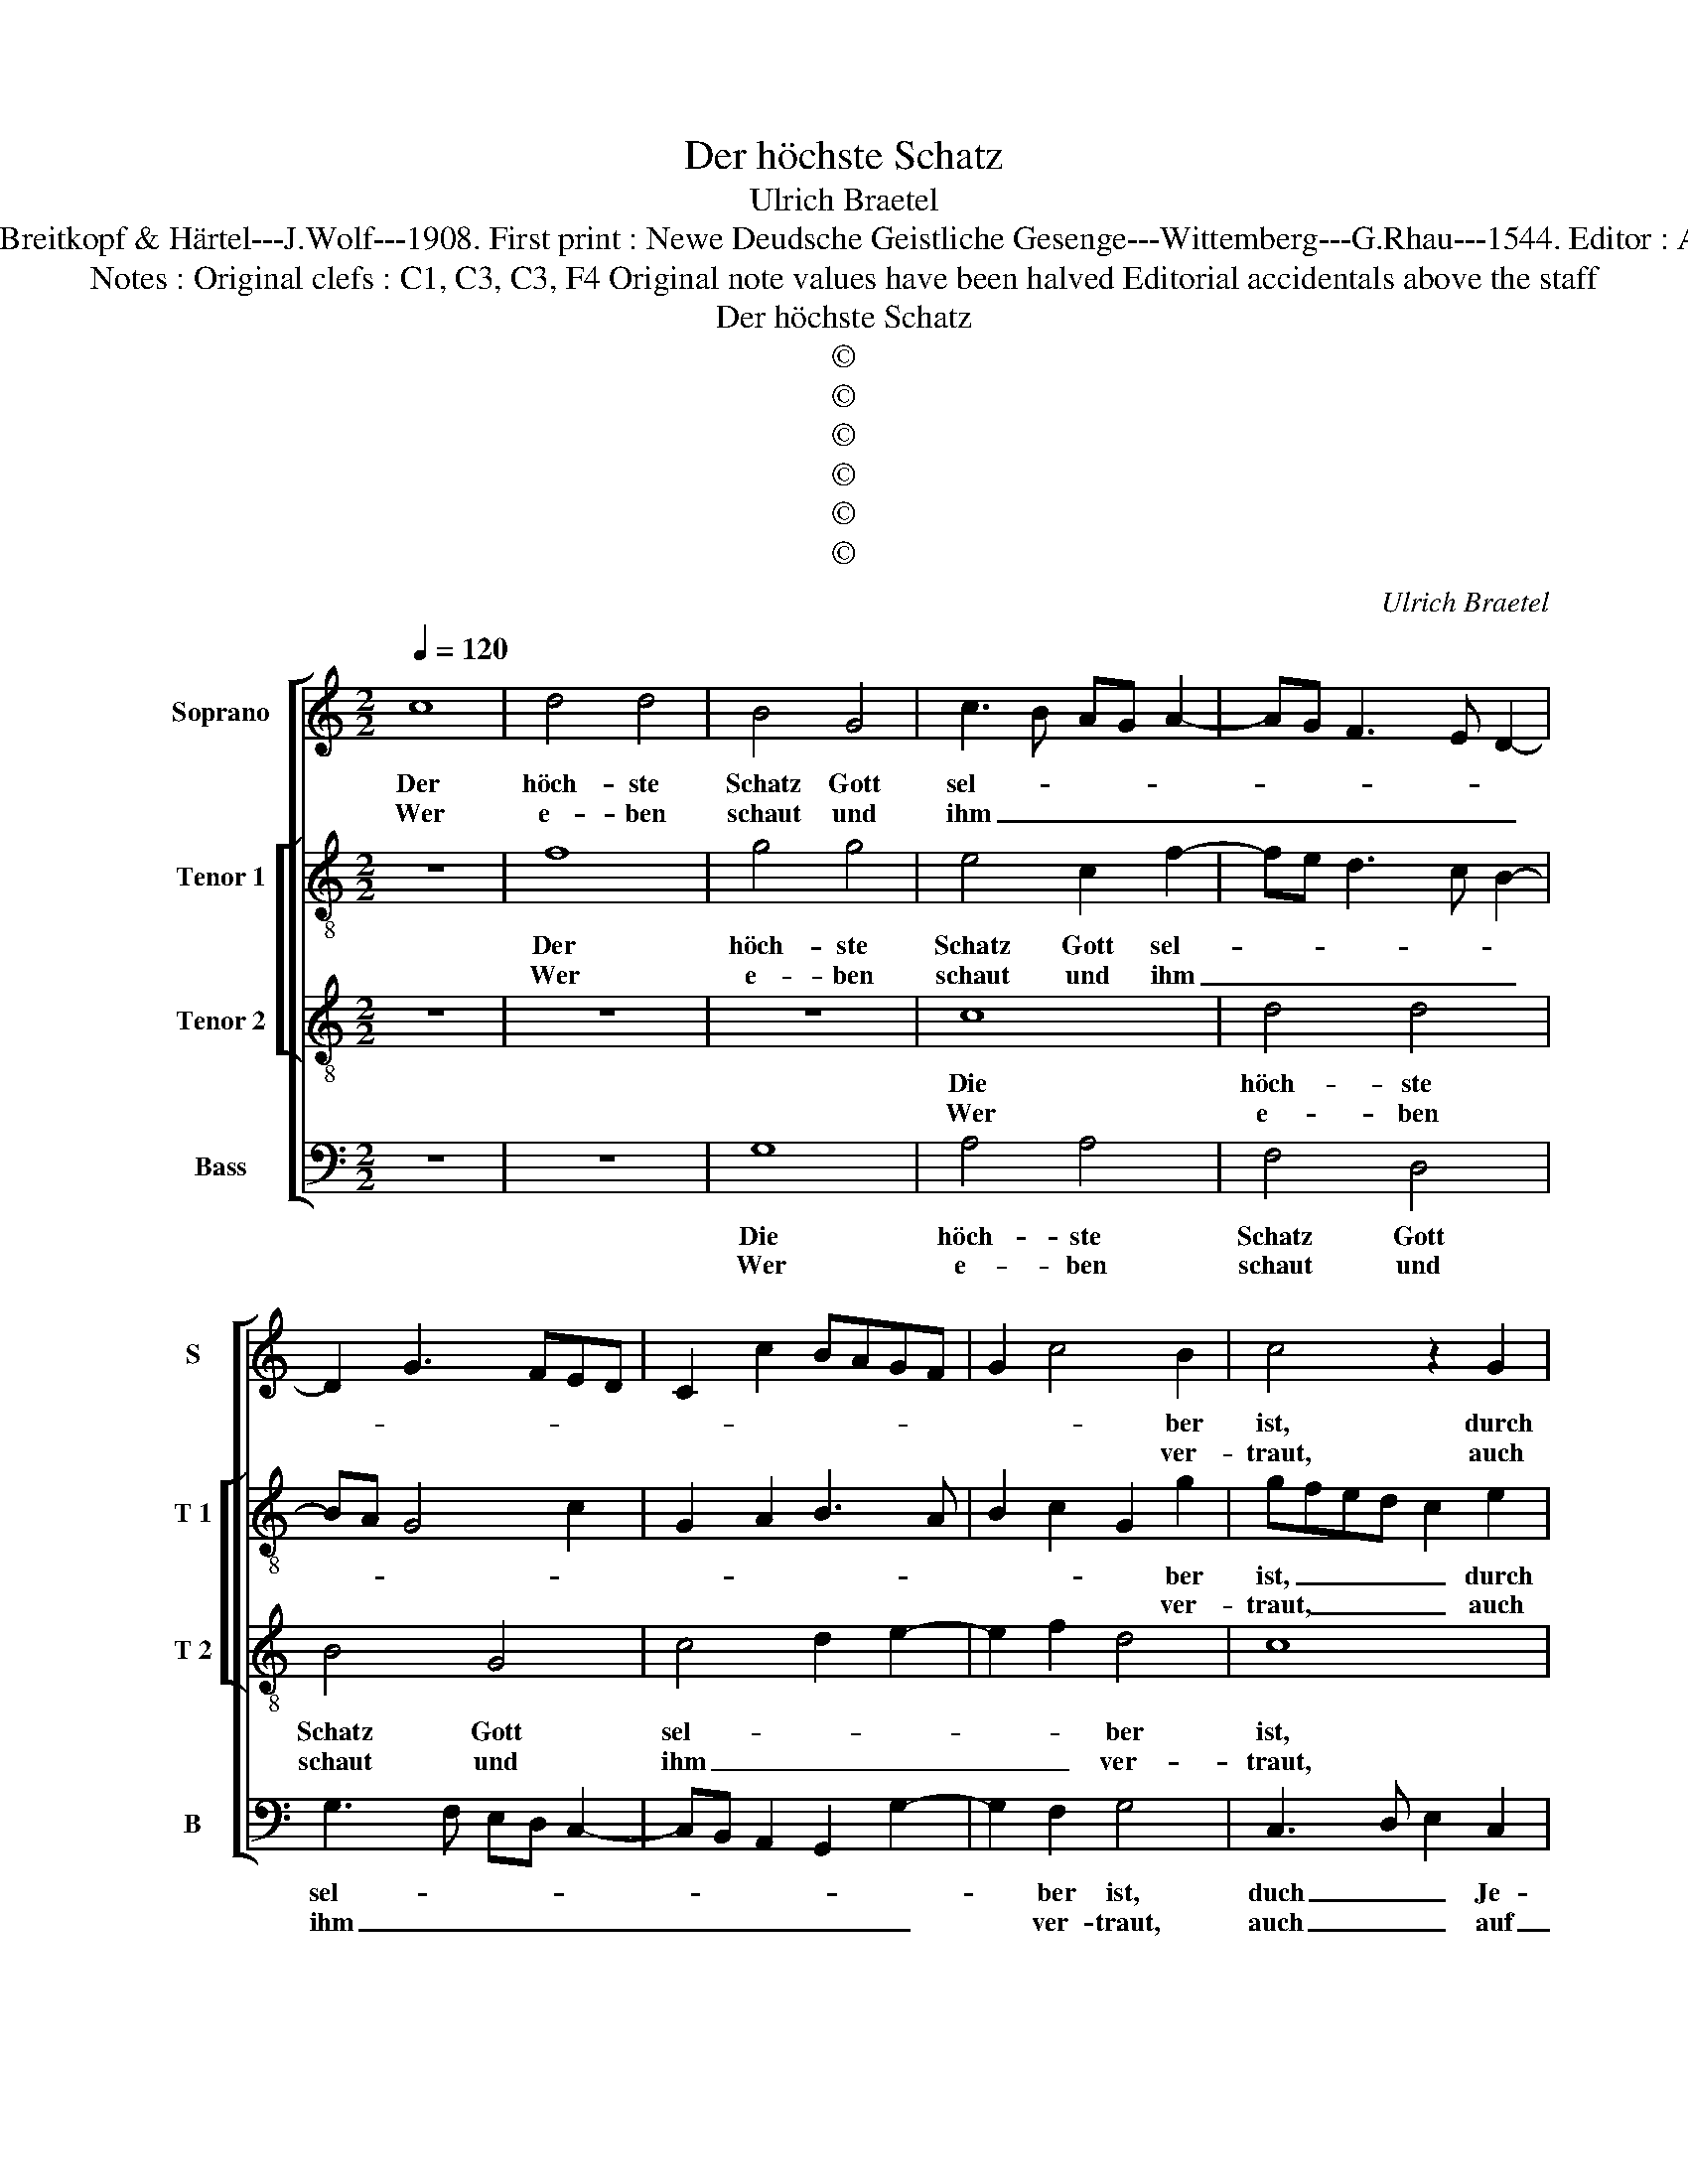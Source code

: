 X:1
T:Der höchste Schatz
T:Ulrich Braetel
T:Source : DDT 34---Leipzig---Breitkopf & Härtel---J.Wolf---1908. First print : Newe Deudsche Geistliche Gesenge---Wittemberg---G.Rhau---1544. Editor : André Vierendeels (11/08/17). 
T:Notes : Original clefs : C1, C3, C3, F4 Original note values have been halved Editorial accidentals above the staff
T:Der höchste Schatz
T:©
T:©
T:©
T:©
T:©
T:©
C:Ulrich Braetel
Z:©
%%score [ 1 [ 2 3 ] 4 ]
L:1/8
Q:1/4=120
M:2/2
K:C
V:1 treble nm="Soprano" snm="S"
V:2 treble-8 nm="Tenor 1" snm="T 1"
V:3 treble-8 nm="Tenor 2" snm="T 2"
V:4 bass nm="Bass" snm="B"
V:1
 c8 | d4 d4 | B4 G4 | c3 B AG A2- | AG F3 E D2- | D2 G3 FED | C2 c2 BAGF | G2 c4 B2 | c4 z2 G2 | %9
w: Der|höch- ste|Schatz Gott|sel- * * * *||||* * ber|ist, durch|
w: Wer|e- ben|schaut und|ihm _ _ _ _|_ _ _ _ _|||* * ver-|traut, auch|
 A2 c2 B4 | A4 d4 | G3 A Bc B2- | BA A4 G2 | A4 z2 A2 | GABc d4 | c2 A2 c4 | B4 A3 G | %17
w: Je- * sum|Christ, sich|ge- * * * *|* * * ben|hat aus|son _ _ _ _|der Gnad in|Tod für _|
w: auf _ ihn|baut be-|stän- * * * *|* * * dig-|lich, im|Geist _ _ _ wahr-|lich den will|er hie _|
 F2 E2 D2 G2 | A2 B4 A2- | AG G4 F2 |1 G8 :|2 AG G4 F2 || G4 z2 G2 | AG c4 B2 | c6 A2- | %25
w: _ un- * *|ser Le- *||ben.||hen, aus|die- * * sem|Tal, dem|
w: _ er- hö- *||||||||
 A2 d4 B2- | B2 e3 d c2- | cB A2 d3 c | BA d4 c2 | d4 z2 d2 | c2 BA B2 A2- | AG G4 F2 | G4 z4 | %33
w: _ A- dans|_ Fall _ soll|_ _ _ scha- *|* * * den|nicht. Wer|klopft _ _ _ und|_ _ _ _|bitt't,|
w: ||||||||
 z2 E3 F G2 | A2 c2 B2 G2 | AG c4 B2 | c4 z2 G2 | A2 A2 G2 c2 | B2 B2 A2 A2 | A2 A2 G2 E2 | F4 E4 | %41
w: des _ _|will er sich er-|bar- * * *|men und|las- sen ein, und|las- sen ein, und|las- sen ein die|jün- *|
w: ||||||||
 D2 d2 B2 c2 | z2 G3 E F2 | G2 d2 d2 c2 | d4 z4 | z2 d2 c2 B2 | A4 G3 A | B2 c4 BA | GABc B2 A2- | %49
w: * * ger sein,|zu al- ler|Zeit, die Güt- tig-|keit|be- wei- sen|an den _|_ Ar- * *||
w: ||||||||
 AG G4 F2 | G8- | G8- | G8 |] %53
w: |men.|_||
w: ||||
V:2
 z8 | f8 | g4 g4 | e4 c2 f2- | fe d3 c B2- | BA G4 c2 | G2 A2 B3 A | B2 c2 G2 g2 | gfed c2 e2 | %9
w: |Der|höch- ste|Schatz Gott sel-||||* * * ber|ist, _ _ _ _ durch|
w: |Wer|e- ben|schaut und ihm|_ _ _ _ _|||* * * ver-|traut, _ _ _ _ auch|
 f4 g2 de | f2 c2 d2 f2 | e4 d2 g2 | f2 ed e4 | c2 d2 A2 c2- | cB B3 A A2- | A2 d2 cdef | %16
w: Je sum Chri- ist|_ _ _ sich|ge- * *|* * * ben|hat [aus son _|_ _ der _ Gnad,]|_ aus son- * * *|
w: auf ihn _ _|baut _ _ be-|stän- * *|* * * dig-|lich, [im Geist _|_ _ wahr- * lich,]|_ im Geist _ _ _|
 g4 e2 f2 | F2 G2 z2 B2 | AG g2 f3 e | d2 c2 d4- |1 d8 :|2"^-" d2 c2 d3 c || BG g3 fed | c2 e2 d4 | %24
w: * * der|Ge- nad in|Tod- * für un- ser|Le- * ben.|_|hö- * * *||hen aus die-|
w: _ _ wahr-|* lich, den|will _ er hie er-||||||
 e2 c4 f2- | f2 d4 g2- | ge e4 a2- | a2 f3 e d2- | d2 g2 a3 g | fe d3 cBA | GABc de f2- | %31
w: sem Tal, dem|_ A- dams|_ _ Fall soll|_ scha- * *|||den _ _ _ _ _ nicht.|
w: |||||||
 f2 e3 d d2- | d2 c2 d4 | G8 | z2 A2 B2 c2 | e2 f2 g4 | e8 | z2 f2 e2 e2 | g2 g2 f4 | f4 e2 c2- | %40
w: _ Wer _ klopft|_ _ und|bitt't,|des will er|sich er- bar-|men|und las- sen|ein die jün-|ger sein, _|
w: |||||||||
 cdef g4 | z2 a2 g2 f2 | g2 e2 d4 | g3 f e4 | d4 z4 | z2 d2 ed g2- | g2 f2 g4- | g8 | z2 g2 f3 e | %49
w: _ _ _ _ _|zu al- ler|Zeit die Güt-|* * tig-|keit|die Güt- * *|* tig- keit|_|be- wei- sen|
w: |||||||||
 d2 c2 d4 | B2 e4 dc | d2 e4 d2 | d8 |] %53
w: an den Ar-|||men.|
w: ||||
V:3
 z8 | z8 | z8 | c8 | d4 d4 | B4 G4 | c4 d2 e2- | e2 f2 d4 | c8 | z4 G4 | A4 B4 | c4 B2 d2- | %12
w: |||Die|höch- ste|Schatz Gott|sel- * *|* * ber|ist,|durch|Je- sum|Christ sich ge-|
w: |||Wer|e- ben|schaut und|ihm _ _|_ _ ver-|traut,|auch|auf ihn|baut be- stän-|
 dcBA B4 | A8 | z4 d4 | f4 e4 | d4 c2 d2- | d2 g2 f2 e2 | d6 c2- | cBAG A4 |1 G8 :|2"^-" cBAG A4 || %22
w: * * * * ben|hat|aus|son- der|Gnad in Tod|_ für un- ser|Le- *||ben.||
w: * * * * dig-|lich,|im|Geist wahr-|lich, den will|_ er hie er-|hö- *||||
 G8 | z4 G4 | c4 A4 | B4 z2 B2 | e4 c4 | f4 d2 g2- | gfed e4 | d8 | z4 d4 | c2 B2 A4 | G4 B4 | %33
w: hen|aus|die- sem|Tal, dem|A- dams|Fall soll scha-|* * * * den|nicht.|Wer|klopft _ und|bitt't, des|
w: |||||||||||
 c6 B2 | A4 d2 e2- | e2 dc d4 | c8 | z4 c4 | d4 d4 | c6 c2 | c2 c2 G3 A | Bc d4 c2 | B2 c2 A4 | %43
w: will er|sich er- bar-||men|und|las- sen|ein die|jün- ger sein _|_ _ _ zu|al- * ler|
w: ||||||||||
 G4 z2 A2 | B2 d4 c2 | d4 z4 | d4 e4 | d2 e4 dc | B2 A2 d2 c2 | B2 AG A4 | G8- | G8- | G8 |] %53
w: Zeit die|Güt- * tig-|keit|be- wei-|sen an _ _|_ den Ar- *||men.|_||
w: ||||||||||
V:4
 z8 | z8 | G,8 | A,4 A,4 | F,4 D,4 | G,3 F, E,D, C,2- | C,B,, A,,2 G,,2 G,2- | G,2 F,2 G,4 | %8
w: ||Die|höch- ste|Schatz Gott|sel- * * * *||* ber ist,|
w: ||Wer|e- ben|schaut und|ihm _ _ _ _|_ _ _ _ _|* ver- traut,|
 C,3 D, E,2 C,2 | F,2 A,2 G,4 | F,3 E, D,4 | C,4 G,3 F, | D,2 F,2 E,4 | z2 D,2 F,4 | E,4 D,4 | %15
w: duch _ _ Je-|* * sum|Christ _ _|sich ge- *|* ben hat|aus son-|der Gnad|
w: auch _ _ auf|_ _ ihn|baut _ _|be- stän- *|* dig- lich,|im Geist|wahr- lich,|
 z2 D,2 A,2 C2 | G,4 A,G,F,E, | D,2 C,2 D,2 E,2 | F,2 G,2 D,2 F,2- | F,2 E,2 D,4 |1 G,,8 :|2 %21
w: in Tod für|un- * * * *|* * * ser|Le- * * *||ben.|
w: den will er|hie er- * * *||hö- * * *|||
 F,2 E,2 D,4 || G,,2 C,3 D, E,2 | F,2 C,2 G,4 | z2 C,2 F,4 | D,4 G,4 | z2 E,2 A,4 | F,4 _B,2 B,2 | %28
w: |hen aus _ _|die- sem Tal,|dem A-|dams Fall,|dem A-|dams Fall soll|
w: |||||||
 G,2 _B,2 A,4 | z2 D,2 G,4 | C,2 G,3 F, F,2- | F,2 G,2 D,4 | E,3 F, D,4 | C,4 z2 E,2 | %34
w: scha- den nicht.|Wer klopft|und _ _ Bitt't|_ _ des|will- * er|sich er-|
w: ||||||
 F,3 E, D,2 C,2 | C2 A,2 G,4 | C,6 C,2 | F,2 F,2 C,2 C,2 | G,2 G,2 D,2 D,2 | F,2 F,2 C,4 | %40
w: bar _ men, er-|bar- * *|men und|las- sen ein die|jün- ger sein, die|jün- ger sein,|
w: ||||||
 z2 C,3 D,E,F, | G,2 F,2 G,2 A,2 | G,2 C,2 D,4 | z8 |"^#" z2 G,2 F,2 E,2 | D,4 z4 | %46
w: zu _ _ _|al- ler Zeit die|Güt- tig- keit||be- wei _|sen,|
w: ||||||
 z2 F,2 E,2 C,2 | G,2 C,2 C,D,E,F, | G,4 D,2 F,2 | G,2 E,2 D,4 | G,,2 C,4 B,,A,, | B,,2 C,4 G,,2 | %52
w: [be- wei- sen]|an de Ar- * * *|||||
w: ||||||
 G,,8 |] %53
w: men.|
w: |

